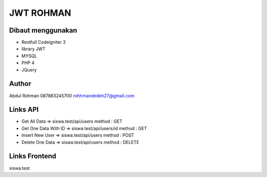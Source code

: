 ###################
JWT ROHMAN
###################

*******************
Dibaut menggunakan
*******************
- Restfull Codeigniter 3
- library JWT
- MYSQL
- PHP 4
- JQuery

*******************
Author
*******************

Abdul Rohman
087883245700
rohhmandedeh27@gmail.com

*******************
Links API
*******************
- Get All Data 						=> siswa.test/api/users 						method : GET
- Get One Data With ID 		=> siswa.test/api/users/id  				method : GET
- Insert New User 				=> siswa.test/api/users 						method : POST
- Delete One Data 				=> siswa.test/api/users							method : DELETE


*******************
Links Frontend
*******************
siswa.test

